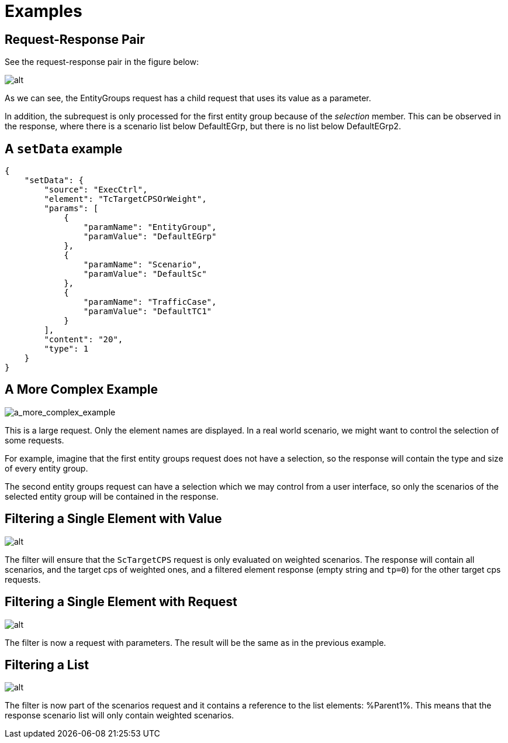 = Examples

== Request-Response Pair

See the request-response pair in the figure below:

image:images/Request_response_pair.png[alt]

As we can see, the [red]#EntityGroups# request has a [green]#child request# that uses its value as a parameter.

In addition, the [green]#subrequest# is only processed for the first [red]#entity group# because of the [red]#_selection_# member. This can be observed in the response, where there is a [green]#scenario list# below [red]#DefaultEGrp#, but there is no list below [red]#DefaultEGrp2#.

== A `setData` example

[source]
----
{
    "setData": {
        "source": "ExecCtrl",
        "element": "TcTargetCPSOrWeight",
        "params": [
            {
                "paramName": "EntityGroup",
                "paramValue": "DefaultEGrp"
            },
            {
                "paramName": "Scenario",
                "paramValue": "DefaultSc"
            },
            {
                "paramName": "TrafficCase",
                "paramValue": "DefaultTC1"
            }
        ],
        "content": "20",
        "type": 1
    }
}
----

== A More Complex Example

image:images/amore_complex_example.jpeg[a_more_complex_example]

This is a large request. Only the element names are displayed. In a real world scenario, we might want to control the selection of some requests.

For example, imagine that the first entity groups request does not have a selection, so the response will contain the type and size of every entity group.

The second entity groups request can have a selection which we may control from a user interface, so only the scenarios of the selected entity group will be contained in the response.

== Filtering a Single Element with Value

image:images/Filtering_single_element_with_value.png[alt]

The [red]#filter# will ensure that the `ScTargetCPS` request is only evaluated on weighted scenarios. The response will contain all [green]#scenarios#, and the target cps of weighted ones, and a filtered element response (empty string and `tp=0`) for the other target cps requests.

== Filtering a Single Element with Request

image:images/Filtering_single_element_with_request.png[alt]

The [red]#filter# is now a request with parameters. The result will be the same as in the previous example.

== Filtering a List

image:images/Filtering_a_list.png[alt]

The [red]#filter# is now part of the [green]#scenarios# request and it contains a reference to the list elements: [green]#%Parent1%.# This means that the response scenario list will only contain weighted scenarios.
